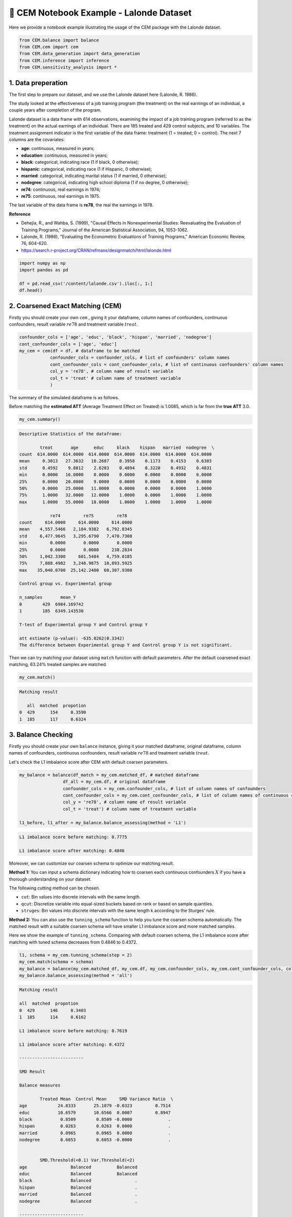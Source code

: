 🔖 CEM Notebook Example - Lalonde Dataset
==================================================

Here we provide a notebook example illustrating the usage of the CEM package with the Lalonde dataset.

.. code-block:: python

    from CEM.balance import balance
    from CEM.cem import cem
    from CEM.data_generation import data_generation
    from CEM.inference import inference
    from CEM.sensitivity_analysis import *

1. Data preperation
--------------------

The first step to prepare our dataset, and we use the Lalonde dataset here (Lalonde, R. 1986).

The study looked at the effectiveness of a job training program (the treatment) on the real earnings of an individual, a couple years after completion of the program.

Lalonde dataset is a data frame with 614 observations, examining the impact of a job training program (referred to as the treatment) on the actual earnings of an individual.
There are 185 treated and 429 control subjects, and 10 variables. The treatment assignment indicator is the first variable of the data frame: treatment (1 = treated; 0 = control). The next 7 columns are the covariates:

- **age**: continuous, measured in years;

- **education**: continuous, measured in years;

- **black**: categorical, indicating race (1 if black, 0 otherwise);

- **hispanic**: categorical, indicating race (1 if Hispanic, 0 otherwise);

- **married**: categorical, indicating marital status (1 if married, 0 otherwise);

- **nodegree**: categorical, indicating high school diploma (1 if no degree, 0 otherwise);

- **re74**: continuous, real earnings in 1974;

- **re75**: continuous, real earnings in 1975.

The last variable of the data frame is **re78**, the real the earnings in 1978.

**Reference**

- Dehejia, R., and Wahba, S. (1999), "Causal Effects in Nonexperimental Studies: Reevaluating the Evaluation of Training Programs," Journal of the American Statistical Association, 94, 1053-1062.

- Lalonde, R. (1986), "Evaluating the Econometric Evaluations of Training Programs," American Economic Review, 76, 604-620.

- https://search.r-project.org/CRAN/refmans/designmatch/html/lalonde.html

.. code-block:: python

    import numpy as np
    import pandas as pd

    df = pd.read_csv('/content/lalonde.csv').iloc[:, 1:]
    df.head()

2. Coarsened Exact Matching (CEM)
----------------------------------------

Firstly you should create your own ``cem`` , giving it your dataframe, column names of confounders, continuous confounders, result variable :math:`re78` and treatment variable :math:`treat`.

.. code-block:: python

    confounder_cols = ['age', 'educ', 'black', 'hispan', 'married', 'nodegree']
    cont_confounder_cols = ['age', 'educ']
    my_cem = cem(df = df, # dataframe to be matched
                confounder_cols = confounder_cols, # list of confounders' column names
                cont_confounder_cols = cont_confounder_cols, # list of continuous confounders' column names
                col_y = 're78', # column name of result variable
                col_t = 'treat' # column name of treatment variable
                )

The summary of the simulated dataframe is as follows.   

Before matching the **estimated ATT** (Average Treatment Effect on Treated) is 1.0085, which is far from the **true ATT** 3.0.

.. code-block:: python

    my_cem.summary()

.. code-block:: none

    Descriptive Statistics of the dataframe:

            treat       age      educ     black    hispan   married  nodegree  \
    count  614.0000  614.0000  614.0000  614.0000  614.0000  614.0000  614.0000   
    mean     0.3013   27.3632   10.2687    0.3958    0.1173    0.4153    0.6303   
    std      0.4592    9.8812    2.6283    0.4894    0.3220    0.4932    0.4831   
    min      0.0000   16.0000    0.0000    0.0000    0.0000    0.0000    0.0000   
    25%      0.0000   20.0000    9.0000    0.0000    0.0000    0.0000    0.0000   
    50%      0.0000   25.0000   11.0000    0.0000    0.0000    0.0000    1.0000   
    75%      1.0000   32.0000   12.0000    1.0000    0.0000    1.0000    1.0000   
    max      1.0000   55.0000   18.0000    1.0000    1.0000    1.0000    1.0000   

                re74         re75         re78  
    count     614.0000     614.0000     614.0000  
    mean    4,557.5466   2,184.9382   6,792.8345  
    std     6,477.9645   3,295.6790   7,470.7308  
    min         0.0000       0.0000       0.0000  
    25%         0.0000       0.0000     238.2834  
    50%     1,042.3300     601.5484   4,759.0185  
    75%     7,888.4982   3,248.9875  10,893.5925  
    max    35,040.0700  25,142.2400  60,307.9300  

    Control group vs. Experimental group 

    n_samples       mean_Y
    0        429  6984.169742
    1        185  6349.143530

    T-test of Experimental group Y and Control group Y

    att estimate (p-value): -635.0262(0.3342)
    The difference between Experimental group Y and Control group Y is not significant.
    

Then we can try matching your dataset using ``match`` function with default parameters.  
After the default coarsened exact matching, 63.24% treated samples are matched.

.. code-block:: python

    my_cem.match()

.. code-block:: none

    Matching result

       all  matched  propotion
    0  429      154     0.3590
    1  185      117     0.6324




3. Balance Checking
---------------------

Firstly you should create your own ``balance`` instance, giving it your matched dataframe, original dataframe, column names of confounders, continuous confounders, result variable :math:`re78` and treatment variable :math:`treat`.

Let's check the L1 imbalance score after CEM with default coarsen parameters.

.. code-block:: python

    my_balance = balance(df_match = my_cem.matched_df, # matched dataframe
                     df_all = my_cem.df, # original dataframe
                     confounder_cols = my_cem.confounder_cols, # list of column names of confounders
                     cont_confounder_cols = my_cem.cont_confounder_cols, # list of column names of continuous confounders
                     col_y = 're78', # column name of result variable
                     col_t = 'treat') # column name of treatment variable

    l1_before, l1_after = my_balance.balance_assessing(method = 'L1')

.. code-block:: none

    L1 imbalance score before matching: 0.7775

    L1 imbalance score after matching: 0.4846
    

Moreover, we can customize our coarsen schema to optimize our matching result.  

**Method 1:**
You can input a schema dictionary indicating how to coarsen each continuous confounders :math:`X` if you have a thorough understanding on your dataset.

The following cutting method can be chosen.

* ``cut``: Bin values into discrete intervals with the same length.
* ``qcut``: Discretize variable into equal-sized buckets based on rank or based on sample quantiles.
* ``struges``: Bin values into discrete intervals with the same length k according to the Sturges' rule.

**Method 2:**
You can also use the ``tunning_schema`` function to help you tune the coarsen schema automatically.  
The matched result with a suitable coarsen schema will have smaller L1 imbalance score and more matched samples.

Here we show the example of ``tunning_schema``. Comparing with default coarsen schema, the L1 imbalance score after matching with tuned schema decreases from 0.4846 to 0.4372.

.. code-block:: python

    l1, schema = my_cem.tunning_schema(step = 2)
    my_cem.match(schema = schema)
    my_balance = balance(my_cem.matched_df, my_cem.df, my_cem.confounder_cols, my_cem.cont_confounder_cols, col_y = 're78', col_t = 'treat')
    my_balance.balance_assessing(method = 'all')

.. code-block:: none 

    Matching result

    all  matched  propotion
    0  429      146     0.3403
    1  185      114     0.6162

    L1 imbalance score before matching: 0.7619

    L1 imbalance score after matching: 0.4372

    -------------------------

    SMD Result

    Balance measures

            Treated Mean  Control Mean     SMD Variance Ratio  \
    age            24.8333       25.1079 -0.0323         0.7514   
    educ           10.6579       10.6566  0.0007         0.8947   
    black           0.8509        0.8509 -0.0000              .   
    hispan          0.0263        0.0263  0.0000              .   
    married         0.0965        0.0965  0.0000              .   
    nodegree        0.6053        0.6053 -0.0000              .   
        
        
            SMD.Threshold(<0.1) Var.Threshold(<2)  
    age                 Balanced          Balanced  
    educ                Balanced          Balanced  
    black               Balanced                 .  
    hispan              Balanced                 .  
    married             Balanced                 .  
    nodegree            Balanced                 .  

    -------------------------
    Balance tally for SMD

                        count
    SMD.Threshold(<0.1)       
    Balanced                 6

    ------------------------------
    Variable with the max SMD:

            SMD SMD.Threshold(<0.1)
    educ  0.0007            Balanced

    ------------------------------------
    Balance tally for Variance ratio

                    count
    Var.Threshold(<2)       
    Balanced               2

    -----------------------------------------
    Variable with the max variance ratio:

        Variance Ratio Var.Threshold(<2)
    educ         0.8947          Balanced

    -----------------------------------------

.. image:: pics/smd_real.png
    :align: center
    :alt: smd_result
    :width: 4.03529in
    :height: 2.97222in

KS Result

.. image:: pics/ks_real.png
    :align: center
    :alt: ks_result
    :width: 4.03529in
    :height: 2.97222in

Density Plot 

.. image:: pics/den1_real.png
    :align: center
    :alt: density_result
    :width: 4.63529in
    :height: 2.97222in

.. image:: pics/den2_real.png
    :align: center
    :alt: density_result
    :width: 4.63529in
    :height: 3.97222in

ECDF Plot

.. image:: pics/ecdf_real.png
    :align: center
    :alt: ecdf_result
    :width: 4.63529in
    :height: 5.97222in


4. Treatment Effect Inference
--------------------------------

After conducting the coarsened exact matching and imbalance checking, we can estimate the **average treatment effect ATT** and **heterogeneous treatment effect HTE** with statistical inference methods.

* Ordinal least square linear regression method ``linear_att`` and weighted least square linear regression method ``weighted_linear_att`` are provided for the ATT estimation.

.. math::

    Y = \hat{\theta}T + \hat{\beta}X + ϵ, \widehat{ATT} = \hat{\theta} 

* Linear double machine learning method (Chernozhukov et al. 2017) ``linear_dml_hte`` is provided for the HTE estimation.

.. math::

    Y^{\bot X} = Y - \hat{\beta_{1}}X 

    T^{\bot X} = T - \hat{\beta_{2}}X 

    Y_i^{\bot X} = \widehat{\theta(X_i)}T^{\bot X} + ϵ 

    \widehat{HTE} = \widehat{\theta(X_i)} 

    \widehat{CATE} = E{\widehat{\theta(X_i)}} 


**Reference**

- Chernozhukov, V., Chetverikov, D., Demirer, M., Duflo, E., Hansen, C., Newey, W., & Robins, J. (2017). Double/debiased machine learning for treatment and causal parameters.


Firstly you should create your own ``inference`` instance, giving it your matched dataframe,  column names of result variable :math:`re78`, treatment variable :math:`treat`, control variables, and confounders.

With the weighted linear regression method and linear double machine learning method, the estimated ATT and CATE are 661.9226, 1174.266 respectively, which are much better than -635.0262.

.. code-block:: python

    my_inf = inference(df = my_cem.matched_df, # matched dataframe
                   col_y = 're78', # column name of result variable
                   col_t = 'treat', # column name of treatment variable
                   col_x = ['re74', 're75'], # list of column names of control variables, please be noted that confounders should not be included in this list
                   confounder_cols = my_cem.confounder_cols) # list of column names of confounders

    att = my_inf.weighted_linear_att()
    print(f'att: {round(att, 4)}')
    cate, hte, r2 = my_inf.linear_dml_hte()
    print(f'cate: {round(cate, 4)}, r2:{round(r2, 4)}')


.. code-block:: none 

                                WLS Regression Results                            
    ==============================================================================
    Dep. Variable:                      y   R-squared:                       0.023
    Model:                            WLS   Adj. R-squared:                  0.012
    Method:                 Least Squares   F-statistic:                     2.049
    Date:                Wed, 30 Aug 2023   Prob (F-statistic):              0.107
    Time:                        13:04:37   Log-Likelihood:                -2830.9
    No. Observations:                 271   AIC:                             5670.
    Df Residuals:                     267   BIC:                             5684.
    Df Model:                           3                                         
    Covariance Type:            nonrobust                                         
    ==============================================================================
                    coef    std err          t      P>|t|      [0.025      0.975]
    ------------------------------------------------------------------------------
    const       5169.0557    601.703      8.591      0.000    3984.370    6353.742
    treat        661.9226    817.002      0.810      0.419    -946.663    2270.508
    re74          -0.0189      0.116     -0.163      0.871      -0.247       0.209
    re75           0.3917      0.194      2.018      0.045       0.010       0.774
    ==============================================================================
    Omnibus:                      204.061   Durbin-Watson:                   1.802
    Prob(Omnibus):                  0.000   Jarque-Bera (JB):             3566.896
    Skew:                           2.825   Prob(JB):                         0.00
    Kurtosis:                      19.851   Cond. No.                     1.21e+04
    ==============================================================================

    Notes:
    [1] Standard Errors assume that the covariance matrix of the errors is correctly specified.
    [2] The condition number is large, 1.21e+04. This might indicate that there are
    strong multicollinearity or other numerical problems.
    att: 661.9226
    cate: 1174.266, r2:0.0041

5. Sensitivity Analysis
------------------------

When we conduct causal inference to the observational data, the most important assumption is that there is no unobserved confounding.  
Therefore, after finishing the treatment effect estimation, investigators are advised to examine how strong the effect of unobserved confounders should be to erase the treatment effect estimated.

5.1 Omitted variable bias based sensitivity analysis
------------------------------------------------------------------------

In the following example, we choose :math:`educ` as our benchmark variable. The analysis result gives us the following informations:

*   **Robustness Value (RV)**:  

It provides a convenient reference point to assess the overall robustness of a coefficient to unobserved confounders. If the confounder's association to the treatment :math:`R_{Y\sim Z|T, X}^2` and to
the outcome :math:`R_{Z\sim T|X}^2` are both assumed to be less than the :math:`RV`, then such confounders cannot “explain away” the observed effect.

*   **Contour Line**:  

The points on the same contour line has the same adjusted estimated ATT. The contour line helps us to know the value of the adjusted estimated :math:`ATT` when :math:`R_{Y\sim Z|T, X}^2 = a` and :math:`R_{Z\sim T|X}^2 = b`.

* **Bound the strength of the hidden confounder using observed covariate**:  

We can choose an observed confounder :math:`X_j` as a benchmark, and check the adjusted estimated :math:`ATT` when

.. math::

   \frac{R_{Y\sim Z|T, X_{-j}}^2}{R_{Y\sim X_j|T, X_{-j}}^2} = K_Y 

   \frac{R_{T\sim Z|X_{-j}}^2}{R_{T\sim X_j|X_{-j}}^2} = K_T 

.. code-block:: python

    import statsmodels.api as sm

    X = sm.add_constant(my_cem.matched_df[[my_cem.col_t] + ['age', 'educ', 'black', 'hispan', 'married', 'nodegree', 're74', 're75']])
    y = np.asarray(my_cem.matched_df[my_cem.col_y])
    model = sm.WLS(y.astype(float), X.astype(float), weights=1)

    my_ovb = ovb(col_t='treat', model=model, bench_variable='educ', k_t = [5], k_y=[5],  measure = 'att')
    my_ovb.plot_result()

.. image:: pics/ovb_real.png
    :align: center
    :alt: smd_result
    :width: 3.03529in
    :height: 2.97222in


5.2 Wilcoxon's signed rank test based sensitivity analysis
------------------------------------------------------------

Wilcoxon's signed rank test based sensitivity analysis is suitable for 1-1 matched dataset, therefore 1-1 matching needs to be conducted firstly. You can implement it simply by setting ``k2k_ratio = 1``, and here we choose the propensity score to measure the similarity by setting ``dist = 'psm'``.

The ``wilcoxon`` class function can give you a result table, which shows you the p-value intervals under each :math:`\Gamma`.

In the following example, when :math:`\Gamma = 3.00`, the upper bound of the p-value's interval is greater than 0.05, which means that in this situation, we don’t have 95% confidence to reject the null hypothesis that the treatment is randomly assigned. In other words, when :math:`\Gamma = 3.00` the estimated ATT will be explained away by unovserved confounders.

.. code-block:: python

    my_cem_k2k = cem(df, confounder_cols, cont_confounder_cols, col_y = 're78', # column name of result variable
                col_t = 'treat')
    my_cem_k2k.match(k2k_ratio = 1, dist = 'psm')

    my_sen = wilcoxon(df=my_cem_k2k.matched_df, pair = my_cem_k2k.pair, col_y='re78')
    wilcoxon_df = my_sen.result([1, 2, 3, 4, 4.25, 5])
    
.. code-block:: none

    Matching result

    all  matched  propotion
    0  429      117     0.2727
    1  185      117     0.6324

        lower_p  upper_p
    gamma                  
    1.00       0.0   0.0000
    2.00       0.0   0.0060
    3.00       0.0   0.1773
    4.00       0.0   0.5680
    4.25       0.0   0.6562
    5.00       0.0   0.8470
    The estimated ATT result is not reliable if there exists an unobservable confounder which makes the magnitude of probability
    that a single subject will be interfered with is 3.0 times higher than that of the other subject.
